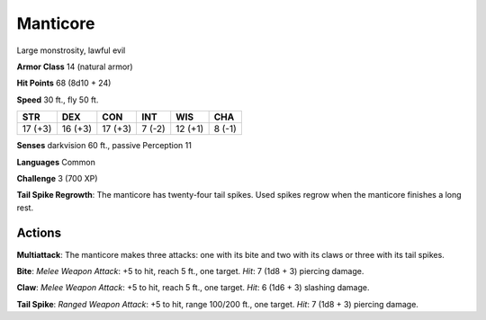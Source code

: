 
.. _srd:manticore:

Manticore
---------

Large monstrosity, lawful evil

**Armor Class** 14 (natural armor)

**Hit Points** 68 (8d10 + 24)

**Speed** 30 ft., fly 50 ft.

+-----------+-----------+-----------+----------+-----------+----------+
| STR       | DEX       | CON       | INT      | WIS       | CHA      |
+===========+===========+===========+==========+===========+==========+
| 17 (+3)   | 16 (+3)   | 17 (+3)   | 7 (-2)   | 12 (+1)   | 8 (-1)   |
+-----------+-----------+-----------+----------+-----------+----------+

**Senses** darkvision 60 ft., passive Perception 11

**Languages** Common

**Challenge** 3 (700 XP)

**Tail Spike Regrowth**: The manticore has twenty-four tail spikes. Used
spikes regrow when the manticore finishes a long rest.

Actions
~~~~~~~~~~~~~~~~~~~~~~~~~~~~~~~~~

**Multiattack**: The manticore makes three attacks: one with its bite
and two with its claws or three with its tail spikes.

**Bite**: *Melee
Weapon Attack*: +5 to hit, reach 5 ft., one target. *Hit*: 7 (1d8 + 3)
piercing damage.

**Claw**: *Melee Weapon Attack*: +5 to hit, reach 5
ft., one target. *Hit*: 6 (1d6 + 3) slashing damage.

**Tail Spike**:
*Ranged Weapon Attack*: +5 to hit, range 100/200 ft., one target. *Hit*:
7 (1d8 + 3) piercing damage.
